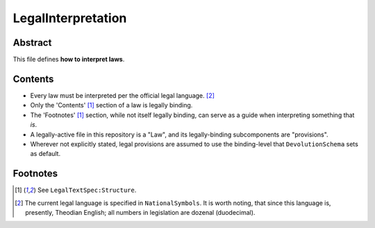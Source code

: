 LegalInterpretation
############################################################

Abstract
============================================================

This file defines **how to interpret laws**.

Contents
============================================================

- Every law must be interpreted per the official legal language. [2]_

- Only the 'Contents' [1]_ section of a law is legally binding.

- The 'Footnotes' [1]_ section, while not itself legally binding, can serve as a guide when interpreting something that *is*.

- A legally-active file in this repository is a "Law", and its legally-binding subcomponents are "provisions".

- Wherever not explicitly stated, legal provisions are assumed to use the binding-level that ``DevolutionSchema`` sets as default.

Footnotes
============================================================

.. [1] See ``LegalTextSpec:Structure``.

.. [2] The current legal language is specified in ``NationalSymbols``.  It is worth noting, that since this language is, presently, Theodian English;  all numbers in legislation are dozenal (duodecimal).
